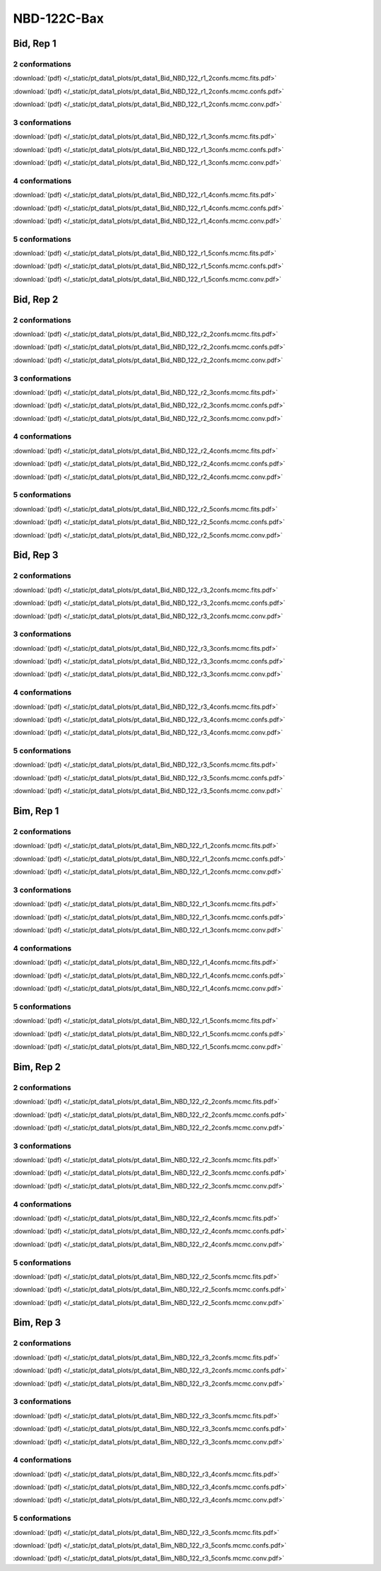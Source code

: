 NBD-122C-Bax
===============

Bid, Rep 1
-----------------

2 conformations
~~~~~~~~~~~~~~~~~~~~

.. image:: /_static/pt_data1_plots/pt_data1_Bid_NBD_122_r1_2confs.mcmc.fits.png

:download:`(pdf) </_static/pt_data1_plots/pt_data1_Bid_NBD_122_r1_2confs.mcmc.fits.pdf>`

.. image:: /_static/pt_data1_plots/pt_data1_Bid_NBD_122_r1_2confs.mcmc.confs.png

:download:`(pdf) </_static/pt_data1_plots/pt_data1_Bid_NBD_122_r1_2confs.mcmc.confs.pdf>`

.. image:: /_static/pt_data1_plots/pt_data1_Bid_NBD_122_r1_2confs.mcmc.conv.png

:download:`(pdf) </_static/pt_data1_plots/pt_data1_Bid_NBD_122_r1_2confs.mcmc.conv.pdf>`

3 conformations
~~~~~~~~~~~~~~~~~~~~

.. image:: /_static/pt_data1_plots/pt_data1_Bid_NBD_122_r1_3confs.mcmc.fits.png

:download:`(pdf) </_static/pt_data1_plots/pt_data1_Bid_NBD_122_r1_3confs.mcmc.fits.pdf>`

.. image:: /_static/pt_data1_plots/pt_data1_Bid_NBD_122_r1_3confs.mcmc.confs.png

:download:`(pdf) </_static/pt_data1_plots/pt_data1_Bid_NBD_122_r1_3confs.mcmc.confs.pdf>`

.. image:: /_static/pt_data1_plots/pt_data1_Bid_NBD_122_r1_3confs.mcmc.conv.png

:download:`(pdf) </_static/pt_data1_plots/pt_data1_Bid_NBD_122_r1_3confs.mcmc.conv.pdf>`

4 conformations
~~~~~~~~~~~~~~~~~~~~

.. image:: /_static/pt_data1_plots/pt_data1_Bid_NBD_122_r1_4confs.mcmc.fits.png

:download:`(pdf) </_static/pt_data1_plots/pt_data1_Bid_NBD_122_r1_4confs.mcmc.fits.pdf>`

.. image:: /_static/pt_data1_plots/pt_data1_Bid_NBD_122_r1_4confs.mcmc.confs.png

:download:`(pdf) </_static/pt_data1_plots/pt_data1_Bid_NBD_122_r1_4confs.mcmc.confs.pdf>`

.. image:: /_static/pt_data1_plots/pt_data1_Bid_NBD_122_r1_4confs.mcmc.conv.png

:download:`(pdf) </_static/pt_data1_plots/pt_data1_Bid_NBD_122_r1_4confs.mcmc.conv.pdf>`

5 conformations
~~~~~~~~~~~~~~~~~~~~

.. image:: /_static/pt_data1_plots/pt_data1_Bid_NBD_122_r1_5confs.mcmc.fits.png

:download:`(pdf) </_static/pt_data1_plots/pt_data1_Bid_NBD_122_r1_5confs.mcmc.fits.pdf>`

.. image:: /_static/pt_data1_plots/pt_data1_Bid_NBD_122_r1_5confs.mcmc.confs.png

:download:`(pdf) </_static/pt_data1_plots/pt_data1_Bid_NBD_122_r1_5confs.mcmc.confs.pdf>`

.. image:: /_static/pt_data1_plots/pt_data1_Bid_NBD_122_r1_5confs.mcmc.conv.png

:download:`(pdf) </_static/pt_data1_plots/pt_data1_Bid_NBD_122_r1_5confs.mcmc.conv.pdf>`

Bid, Rep 2
-----------------

2 conformations
~~~~~~~~~~~~~~~~~~~~

.. image:: /_static/pt_data1_plots/pt_data1_Bid_NBD_122_r2_2confs.mcmc.fits.png

:download:`(pdf) </_static/pt_data1_plots/pt_data1_Bid_NBD_122_r2_2confs.mcmc.fits.pdf>`

.. image:: /_static/pt_data1_plots/pt_data1_Bid_NBD_122_r2_2confs.mcmc.confs.png

:download:`(pdf) </_static/pt_data1_plots/pt_data1_Bid_NBD_122_r2_2confs.mcmc.confs.pdf>`

.. image:: /_static/pt_data1_plots/pt_data1_Bid_NBD_122_r2_2confs.mcmc.conv.png

:download:`(pdf) </_static/pt_data1_plots/pt_data1_Bid_NBD_122_r2_2confs.mcmc.conv.pdf>`

3 conformations
~~~~~~~~~~~~~~~~~~~~

.. image:: /_static/pt_data1_plots/pt_data1_Bid_NBD_122_r2_3confs.mcmc.fits.png

:download:`(pdf) </_static/pt_data1_plots/pt_data1_Bid_NBD_122_r2_3confs.mcmc.fits.pdf>`

.. image:: /_static/pt_data1_plots/pt_data1_Bid_NBD_122_r2_3confs.mcmc.confs.png

:download:`(pdf) </_static/pt_data1_plots/pt_data1_Bid_NBD_122_r2_3confs.mcmc.confs.pdf>`

.. image:: /_static/pt_data1_plots/pt_data1_Bid_NBD_122_r2_3confs.mcmc.conv.png

:download:`(pdf) </_static/pt_data1_plots/pt_data1_Bid_NBD_122_r2_3confs.mcmc.conv.pdf>`

4 conformations
~~~~~~~~~~~~~~~~~~~~

.. image:: /_static/pt_data1_plots/pt_data1_Bid_NBD_122_r2_4confs.mcmc.fits.png

:download:`(pdf) </_static/pt_data1_plots/pt_data1_Bid_NBD_122_r2_4confs.mcmc.fits.pdf>`

.. image:: /_static/pt_data1_plots/pt_data1_Bid_NBD_122_r2_4confs.mcmc.confs.png

:download:`(pdf) </_static/pt_data1_plots/pt_data1_Bid_NBD_122_r2_4confs.mcmc.confs.pdf>`

.. image:: /_static/pt_data1_plots/pt_data1_Bid_NBD_122_r2_4confs.mcmc.conv.png

:download:`(pdf) </_static/pt_data1_plots/pt_data1_Bid_NBD_122_r2_4confs.mcmc.conv.pdf>`

5 conformations
~~~~~~~~~~~~~~~~~~~~

.. image:: /_static/pt_data1_plots/pt_data1_Bid_NBD_122_r2_5confs.mcmc.fits.png

:download:`(pdf) </_static/pt_data1_plots/pt_data1_Bid_NBD_122_r2_5confs.mcmc.fits.pdf>`

.. image:: /_static/pt_data1_plots/pt_data1_Bid_NBD_122_r2_5confs.mcmc.confs.png

:download:`(pdf) </_static/pt_data1_plots/pt_data1_Bid_NBD_122_r2_5confs.mcmc.confs.pdf>`

.. image:: /_static/pt_data1_plots/pt_data1_Bid_NBD_122_r2_5confs.mcmc.conv.png

:download:`(pdf) </_static/pt_data1_plots/pt_data1_Bid_NBD_122_r2_5confs.mcmc.conv.pdf>`

Bid, Rep 3
-----------------

2 conformations
~~~~~~~~~~~~~~~~~~~~

.. image:: /_static/pt_data1_plots/pt_data1_Bid_NBD_122_r3_2confs.mcmc.fits.png

:download:`(pdf) </_static/pt_data1_plots/pt_data1_Bid_NBD_122_r3_2confs.mcmc.fits.pdf>`

.. image:: /_static/pt_data1_plots/pt_data1_Bid_NBD_122_r3_2confs.mcmc.confs.png

:download:`(pdf) </_static/pt_data1_plots/pt_data1_Bid_NBD_122_r3_2confs.mcmc.confs.pdf>`

.. image:: /_static/pt_data1_plots/pt_data1_Bid_NBD_122_r3_2confs.mcmc.conv.png

:download:`(pdf) </_static/pt_data1_plots/pt_data1_Bid_NBD_122_r3_2confs.mcmc.conv.pdf>`

3 conformations
~~~~~~~~~~~~~~~~~~~~

.. image:: /_static/pt_data1_plots/pt_data1_Bid_NBD_122_r3_3confs.mcmc.fits.png

:download:`(pdf) </_static/pt_data1_plots/pt_data1_Bid_NBD_122_r3_3confs.mcmc.fits.pdf>`

.. image:: /_static/pt_data1_plots/pt_data1_Bid_NBD_122_r3_3confs.mcmc.confs.png

:download:`(pdf) </_static/pt_data1_plots/pt_data1_Bid_NBD_122_r3_3confs.mcmc.confs.pdf>`

.. image:: /_static/pt_data1_plots/pt_data1_Bid_NBD_122_r3_3confs.mcmc.conv.png

:download:`(pdf) </_static/pt_data1_plots/pt_data1_Bid_NBD_122_r3_3confs.mcmc.conv.pdf>`

4 conformations
~~~~~~~~~~~~~~~~~~~~

.. image:: /_static/pt_data1_plots/pt_data1_Bid_NBD_122_r3_4confs.mcmc.fits.png

:download:`(pdf) </_static/pt_data1_plots/pt_data1_Bid_NBD_122_r3_4confs.mcmc.fits.pdf>`

.. image:: /_static/pt_data1_plots/pt_data1_Bid_NBD_122_r3_4confs.mcmc.confs.png

:download:`(pdf) </_static/pt_data1_plots/pt_data1_Bid_NBD_122_r3_4confs.mcmc.confs.pdf>`

.. image:: /_static/pt_data1_plots/pt_data1_Bid_NBD_122_r3_4confs.mcmc.conv.png

:download:`(pdf) </_static/pt_data1_plots/pt_data1_Bid_NBD_122_r3_4confs.mcmc.conv.pdf>`

5 conformations
~~~~~~~~~~~~~~~~~~~~

.. image:: /_static/pt_data1_plots/pt_data1_Bid_NBD_122_r3_5confs.mcmc.fits.png

:download:`(pdf) </_static/pt_data1_plots/pt_data1_Bid_NBD_122_r3_5confs.mcmc.fits.pdf>`

.. image:: /_static/pt_data1_plots/pt_data1_Bid_NBD_122_r3_5confs.mcmc.confs.png

:download:`(pdf) </_static/pt_data1_plots/pt_data1_Bid_NBD_122_r3_5confs.mcmc.confs.pdf>`

.. image:: /_static/pt_data1_plots/pt_data1_Bid_NBD_122_r3_5confs.mcmc.conv.png

:download:`(pdf) </_static/pt_data1_plots/pt_data1_Bid_NBD_122_r3_5confs.mcmc.conv.pdf>`

Bim, Rep 1
-----------------

2 conformations
~~~~~~~~~~~~~~~~~~~~

.. image:: /_static/pt_data1_plots/pt_data1_Bim_NBD_122_r1_2confs.mcmc.fits.png

:download:`(pdf) </_static/pt_data1_plots/pt_data1_Bim_NBD_122_r1_2confs.mcmc.fits.pdf>`

.. image:: /_static/pt_data1_plots/pt_data1_Bim_NBD_122_r1_2confs.mcmc.confs.png

:download:`(pdf) </_static/pt_data1_plots/pt_data1_Bim_NBD_122_r1_2confs.mcmc.confs.pdf>`

.. image:: /_static/pt_data1_plots/pt_data1_Bim_NBD_122_r1_2confs.mcmc.conv.png

:download:`(pdf) </_static/pt_data1_plots/pt_data1_Bim_NBD_122_r1_2confs.mcmc.conv.pdf>`

3 conformations
~~~~~~~~~~~~~~~~~~~~

.. image:: /_static/pt_data1_plots/pt_data1_Bim_NBD_122_r1_3confs.mcmc.fits.png

:download:`(pdf) </_static/pt_data1_plots/pt_data1_Bim_NBD_122_r1_3confs.mcmc.fits.pdf>`

.. image:: /_static/pt_data1_plots/pt_data1_Bim_NBD_122_r1_3confs.mcmc.confs.png

:download:`(pdf) </_static/pt_data1_plots/pt_data1_Bim_NBD_122_r1_3confs.mcmc.confs.pdf>`

.. image:: /_static/pt_data1_plots/pt_data1_Bim_NBD_122_r1_3confs.mcmc.conv.png

:download:`(pdf) </_static/pt_data1_plots/pt_data1_Bim_NBD_122_r1_3confs.mcmc.conv.pdf>`

4 conformations
~~~~~~~~~~~~~~~~~~~~

.. image:: /_static/pt_data1_plots/pt_data1_Bim_NBD_122_r1_4confs.mcmc.fits.png

:download:`(pdf) </_static/pt_data1_plots/pt_data1_Bim_NBD_122_r1_4confs.mcmc.fits.pdf>`

.. image:: /_static/pt_data1_plots/pt_data1_Bim_NBD_122_r1_4confs.mcmc.confs.png

:download:`(pdf) </_static/pt_data1_plots/pt_data1_Bim_NBD_122_r1_4confs.mcmc.confs.pdf>`

.. image:: /_static/pt_data1_plots/pt_data1_Bim_NBD_122_r1_4confs.mcmc.conv.png

:download:`(pdf) </_static/pt_data1_plots/pt_data1_Bim_NBD_122_r1_4confs.mcmc.conv.pdf>`

5 conformations
~~~~~~~~~~~~~~~~~~~~

.. image:: /_static/pt_data1_plots/pt_data1_Bim_NBD_122_r1_5confs.mcmc.fits.png

:download:`(pdf) </_static/pt_data1_plots/pt_data1_Bim_NBD_122_r1_5confs.mcmc.fits.pdf>`

.. image:: /_static/pt_data1_plots/pt_data1_Bim_NBD_122_r1_5confs.mcmc.confs.png

:download:`(pdf) </_static/pt_data1_plots/pt_data1_Bim_NBD_122_r1_5confs.mcmc.confs.pdf>`

.. image:: /_static/pt_data1_plots/pt_data1_Bim_NBD_122_r1_5confs.mcmc.conv.png

:download:`(pdf) </_static/pt_data1_plots/pt_data1_Bim_NBD_122_r1_5confs.mcmc.conv.pdf>`

Bim, Rep 2
-----------------

2 conformations
~~~~~~~~~~~~~~~~~~~~

.. image:: /_static/pt_data1_plots/pt_data1_Bim_NBD_122_r2_2confs.mcmc.fits.png

:download:`(pdf) </_static/pt_data1_plots/pt_data1_Bim_NBD_122_r2_2confs.mcmc.fits.pdf>`

.. image:: /_static/pt_data1_plots/pt_data1_Bim_NBD_122_r2_2confs.mcmc.confs.png

:download:`(pdf) </_static/pt_data1_plots/pt_data1_Bim_NBD_122_r2_2confs.mcmc.confs.pdf>`

.. image:: /_static/pt_data1_plots/pt_data1_Bim_NBD_122_r2_2confs.mcmc.conv.png

:download:`(pdf) </_static/pt_data1_plots/pt_data1_Bim_NBD_122_r2_2confs.mcmc.conv.pdf>`

3 conformations
~~~~~~~~~~~~~~~~~~~~

.. image:: /_static/pt_data1_plots/pt_data1_Bim_NBD_122_r2_3confs.mcmc.fits.png

:download:`(pdf) </_static/pt_data1_plots/pt_data1_Bim_NBD_122_r2_3confs.mcmc.fits.pdf>`

.. image:: /_static/pt_data1_plots/pt_data1_Bim_NBD_122_r2_3confs.mcmc.confs.png

:download:`(pdf) </_static/pt_data1_plots/pt_data1_Bim_NBD_122_r2_3confs.mcmc.confs.pdf>`

.. image:: /_static/pt_data1_plots/pt_data1_Bim_NBD_122_r2_3confs.mcmc.conv.png

:download:`(pdf) </_static/pt_data1_plots/pt_data1_Bim_NBD_122_r2_3confs.mcmc.conv.pdf>`

4 conformations
~~~~~~~~~~~~~~~~~~~~

.. image:: /_static/pt_data1_plots/pt_data1_Bim_NBD_122_r2_4confs.mcmc.fits.png

:download:`(pdf) </_static/pt_data1_plots/pt_data1_Bim_NBD_122_r2_4confs.mcmc.fits.pdf>`

.. image:: /_static/pt_data1_plots/pt_data1_Bim_NBD_122_r2_4confs.mcmc.confs.png

:download:`(pdf) </_static/pt_data1_plots/pt_data1_Bim_NBD_122_r2_4confs.mcmc.confs.pdf>`

.. image:: /_static/pt_data1_plots/pt_data1_Bim_NBD_122_r2_4confs.mcmc.conv.png

:download:`(pdf) </_static/pt_data1_plots/pt_data1_Bim_NBD_122_r2_4confs.mcmc.conv.pdf>`

5 conformations
~~~~~~~~~~~~~~~~~~~~

.. image:: /_static/pt_data1_plots/pt_data1_Bim_NBD_122_r2_5confs.mcmc.fits.png

:download:`(pdf) </_static/pt_data1_plots/pt_data1_Bim_NBD_122_r2_5confs.mcmc.fits.pdf>`

.. image:: /_static/pt_data1_plots/pt_data1_Bim_NBD_122_r2_5confs.mcmc.confs.png

:download:`(pdf) </_static/pt_data1_plots/pt_data1_Bim_NBD_122_r2_5confs.mcmc.confs.pdf>`

.. image:: /_static/pt_data1_plots/pt_data1_Bim_NBD_122_r2_5confs.mcmc.conv.png

:download:`(pdf) </_static/pt_data1_plots/pt_data1_Bim_NBD_122_r2_5confs.mcmc.conv.pdf>`

Bim, Rep 3
-----------------

2 conformations
~~~~~~~~~~~~~~~~~~~~

.. image:: /_static/pt_data1_plots/pt_data1_Bim_NBD_122_r3_2confs.mcmc.fits.png

:download:`(pdf) </_static/pt_data1_plots/pt_data1_Bim_NBD_122_r3_2confs.mcmc.fits.pdf>`

.. image:: /_static/pt_data1_plots/pt_data1_Bim_NBD_122_r3_2confs.mcmc.confs.png

:download:`(pdf) </_static/pt_data1_plots/pt_data1_Bim_NBD_122_r3_2confs.mcmc.confs.pdf>`

.. image:: /_static/pt_data1_plots/pt_data1_Bim_NBD_122_r3_2confs.mcmc.conv.png

:download:`(pdf) </_static/pt_data1_plots/pt_data1_Bim_NBD_122_r3_2confs.mcmc.conv.pdf>`

3 conformations
~~~~~~~~~~~~~~~~~~~~

.. image:: /_static/pt_data1_plots/pt_data1_Bim_NBD_122_r3_3confs.mcmc.fits.png

:download:`(pdf) </_static/pt_data1_plots/pt_data1_Bim_NBD_122_r3_3confs.mcmc.fits.pdf>`

.. image:: /_static/pt_data1_plots/pt_data1_Bim_NBD_122_r3_3confs.mcmc.confs.png

:download:`(pdf) </_static/pt_data1_plots/pt_data1_Bim_NBD_122_r3_3confs.mcmc.confs.pdf>`

.. image:: /_static/pt_data1_plots/pt_data1_Bim_NBD_122_r3_3confs.mcmc.conv.png

:download:`(pdf) </_static/pt_data1_plots/pt_data1_Bim_NBD_122_r3_3confs.mcmc.conv.pdf>`

4 conformations
~~~~~~~~~~~~~~~~~~~~

.. image:: /_static/pt_data1_plots/pt_data1_Bim_NBD_122_r3_4confs.mcmc.fits.png

:download:`(pdf) </_static/pt_data1_plots/pt_data1_Bim_NBD_122_r3_4confs.mcmc.fits.pdf>`

.. image:: /_static/pt_data1_plots/pt_data1_Bim_NBD_122_r3_4confs.mcmc.confs.png

:download:`(pdf) </_static/pt_data1_plots/pt_data1_Bim_NBD_122_r3_4confs.mcmc.confs.pdf>`

.. image:: /_static/pt_data1_plots/pt_data1_Bim_NBD_122_r3_4confs.mcmc.conv.png

:download:`(pdf) </_static/pt_data1_plots/pt_data1_Bim_NBD_122_r3_4confs.mcmc.conv.pdf>`

5 conformations
~~~~~~~~~~~~~~~~~~~~

.. image:: /_static/pt_data1_plots/pt_data1_Bim_NBD_122_r3_5confs.mcmc.fits.png

:download:`(pdf) </_static/pt_data1_plots/pt_data1_Bim_NBD_122_r3_5confs.mcmc.fits.pdf>`

.. image:: /_static/pt_data1_plots/pt_data1_Bim_NBD_122_r3_5confs.mcmc.confs.png

:download:`(pdf) </_static/pt_data1_plots/pt_data1_Bim_NBD_122_r3_5confs.mcmc.confs.pdf>`

.. image:: /_static/pt_data1_plots/pt_data1_Bim_NBD_122_r3_5confs.mcmc.conv.png

:download:`(pdf) </_static/pt_data1_plots/pt_data1_Bim_NBD_122_r3_5confs.mcmc.conv.pdf>`

